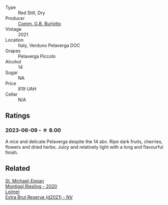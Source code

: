 #+attr_html: :class wine-main-image
[[file:/images/40/870c4e-61f7-4b11-9ab5-42d44a22829e/2023-06-19-10-11-11-IMG-7709@512.webp]]

- Type :: Red Still, Dry
- Producer :: [[barberry:/producers/78df0ea5-cda1-40d4-b826-30f243731e01][Comm. G.B. Burlotto]]
- Vintage :: 2021
- Location :: Italy, Verduno Pelaverga DOC
- Grapes :: Pelaverga Piccolo
- Alcohol :: 14
- Sugar :: NA
- Price :: 819 UAH
- Cellar :: N/A

** Ratings

*** 2023-06-09 - ☆ 8.00

A nice and delicate Pelaverga despite the 14 abv. Ripe dark fruits, cherries, flowers and dried herbs. Juicy and relatively light with a long and flavourful finish.

** Related

#+begin_export html
<div class="flex-container">
  <a class="flex-item flex-item-left" href="/wines/2b7f1084-e816-4a42-b9d3-2c22c44f8a1f.html">
    <img class="flex-bottle" src="/images/2b/7f1084-e816-4a42-b9d3-2c22c44f8a1f/2023-06-18-13-54-03-IMG-7707@512.webp"></img>
    <section class="h">St. Michael-Eppan</section>
    <section class="h text-bolder">Montiggl Riesling - 2020</section>
  </a>

  <a class="flex-item flex-item-right" href="/wines/3d618791-4835-4eb6-9b6b-cef326f35c3c.html">
    <img class="flex-bottle" src="/images/3d/618791-4835-4eb6-9b6b-cef326f35c3c/2023-06-18-13-26-06-IMG-7704@512.webp"></img>
    <section class="h">Loimer</section>
    <section class="h text-bolder">Extra Brut Reserve (d2021) - NV</section>
  </a>

</div>
#+end_export
